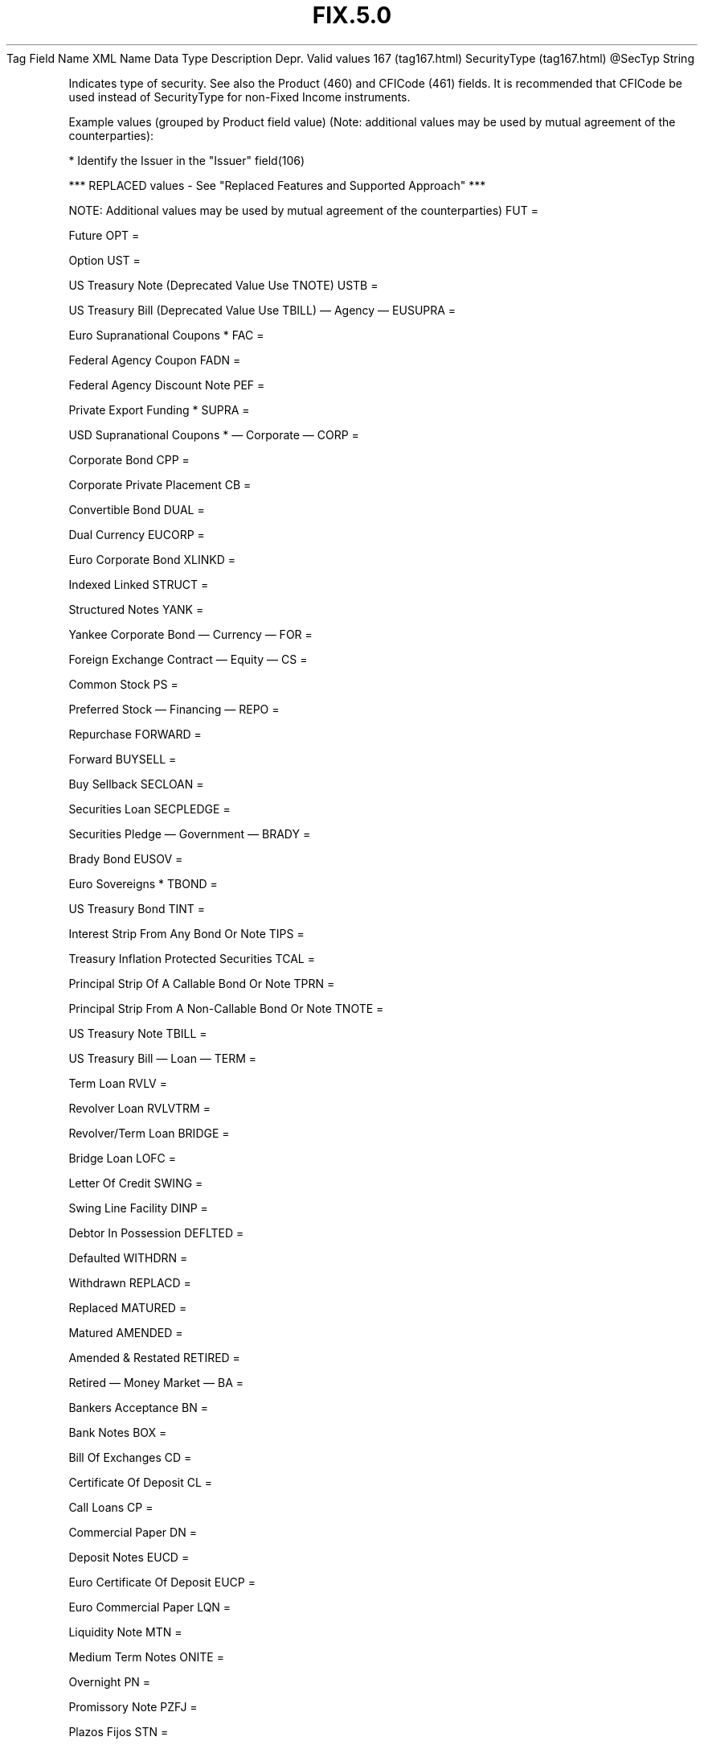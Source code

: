 .TH FIX.5.0 "" "" "Tag #167"
Tag
Field Name
XML Name
Data Type
Description
Depr.
Valid values
167 (tag167.html)
SecurityType (tag167.html)
\@SecTyp
String
.PP
Indicates type of security. See also the Product (460) and CFICode
(461) fields. It is recommended that CFICode be used instead of
SecurityType for non-Fixed Income instruments.
.PP
Example values (grouped by Product field value) (Note: additional
values may be used by mutual agreement of the counterparties):
.PP
* Identify the Issuer in the "Issuer" field(106)
.PP
*** REPLACED values - See "Replaced Features and Supported
Approach" ***
.PP
NOTE: Additional values may be used by mutual agreement of the
counterparties)
FUT
=
.PP
Future
OPT
=
.PP
Option
UST
=
.PP
US Treasury Note (Deprecated Value Use TNOTE)
USTB
=
.PP
US Treasury Bill (Deprecated Value Use TBILL)
—\ Agency\ —
EUSUPRA
=
.PP
Euro Supranational Coupons *
FAC
=
.PP
Federal Agency Coupon
FADN
=
.PP
Federal Agency Discount Note
PEF
=
.PP
Private Export Funding *
SUPRA
=
.PP
USD Supranational Coupons *
—\ Corporate\ —
CORP
=
.PP
Corporate Bond
CPP
=
.PP
Corporate Private Placement
CB
=
.PP
Convertible Bond
DUAL
=
.PP
Dual Currency
EUCORP
=
.PP
Euro Corporate Bond
XLINKD
=
.PP
Indexed Linked
STRUCT
=
.PP
Structured Notes
YANK
=
.PP
Yankee Corporate Bond
—\ Currency\ —
FOR
=
.PP
Foreign Exchange Contract
—\ Equity\ —
CS
=
.PP
Common Stock
PS
=
.PP
Preferred Stock
—\ Financing\ —
REPO
=
.PP
Repurchase
FORWARD
=
.PP
Forward
BUYSELL
=
.PP
Buy Sellback
SECLOAN
=
.PP
Securities Loan
SECPLEDGE
=
.PP
Securities Pledge
—\ Government\ —
BRADY
=
.PP
Brady Bond
EUSOV
=
.PP
Euro Sovereigns *
TBOND
=
.PP
US Treasury Bond
TINT
=
.PP
Interest Strip From Any Bond Or Note
TIPS
=
.PP
Treasury Inflation Protected Securities
TCAL
=
.PP
Principal Strip Of A Callable Bond Or Note
TPRN
=
.PP
Principal Strip From A Non-Callable Bond Or Note
TNOTE
=
.PP
US Treasury Note
TBILL
=
.PP
US Treasury Bill
—\ Loan\ —
TERM
=
.PP
Term Loan
RVLV
=
.PP
Revolver Loan
RVLVTRM
=
.PP
Revolver/Term Loan
BRIDGE
=
.PP
Bridge Loan
LOFC
=
.PP
Letter Of Credit
SWING
=
.PP
Swing Line Facility
DINP
=
.PP
Debtor In Possession
DEFLTED
=
.PP
Defaulted
WITHDRN
=
.PP
Withdrawn
REPLACD
=
.PP
Replaced
MATURED
=
.PP
Matured
AMENDED
=
.PP
Amended & Restated
RETIRED
=
.PP
Retired
—\ Money Market\ —
BA
=
.PP
Bankers Acceptance
BN
=
.PP
Bank Notes
BOX
=
.PP
Bill Of Exchanges
CD
=
.PP
Certificate Of Deposit
CL
=
.PP
Call Loans
CP
=
.PP
Commercial Paper
DN
=
.PP
Deposit Notes
EUCD
=
.PP
Euro Certificate Of Deposit
EUCP
=
.PP
Euro Commercial Paper
LQN
=
.PP
Liquidity Note
MTN
=
.PP
Medium Term Notes
ONITE
=
.PP
Overnight
PN
=
.PP
Promissory Note
PZFJ
=
.PP
Plazos Fijos
STN
=
.PP
Short Term Loan Note
TD
=
.PP
Time Deposit
XCN
=
.PP
Extended Comm Note
YCD
=
.PP
Yankee Certificate Of Deposit
—\ Mortgage\ —
ABS
=
.PP
Asset-backed Securities
CMBS
=
.PP
Corp. Mortgage-backed Securities
CMO
=
.PP
Collateralized Mortgage Obligation
IET
=
.PP
IOETTE Mortgage
MBS
=
.PP
Mortgage-backed Securities
MIO
=
.PP
Mortgage Interest Only
MPO
=
.PP
Mortgage Principal Only
MPP
=
.PP
Mortgage Private Placement
MPT
=
.PP
Miscellaneous Pass-through
PFAND
=
.PP
Pfandbriefe *
TBA
=
.PP
To Be Announced
—\ Municipal\ —
AN
=
.PP
Other Anticipation Notes (BAN, GAN, etc.)
COFO
=
.PP
Certificate Of Obligation
COFP
=
.PP
Certificate Of Participation
GO
=
.PP
General Obligation Bonds
MT
=
.PP
Mandatory Tender
RAN
=
.PP
Revenue Anticipation Note
REV
=
.PP
Revenue Bonds
SPCLA
=
.PP
Special Assessment
SPCLO
=
.PP
Special Obligation
SPCLT
=
.PP
Special Tax
TAN
=
.PP
Tax Anticipation Note
TAXA
=
.PP
Tax Allocation
TECP
=
.PP
Tax Exempt Commercial Paper
TRAN
=
.PP
Tax Revenue Anticipation Note
VRDN
=
.PP
Variable Rate Demand Note
WAR
=
.PP
Warrant
—\ Other\ —
MF
=
.PP
Mutual Fund
MLEG
=
.PP
Multileg Instrument
NONE
=
.PP
No Security Type
OOF
=
.PP
Options on Futures
OOP
=
.PP
Options on Physical
WLD
=
.PP
Wildcard Entry (was "?" in 4.4, used on Security Definition Request
message)
CASH
=
.PP
Cash
.PP
   *   *   *   *   *
Used in messages:
[AllocationInstructionAck (body_505280.html?find=SecurityType)]
[AllocationReportAck (body_55576584.html?find=SecurityType)]
[SecurityTypeRequest (body_5353118.html?find=SecurityType)]
[SettlementInstructionRequest (body_56496586.html?find=SecurityType)]
.PP
   *   *   *   *   *
Used in components:
[Instrument (body_49484851.html?find=SecurityType)]
[SecTypesGrp (body_50485354.html?find=SecurityType)]
[SettlInstGrp (body_50485355.html?find=SecurityType)]

.PD 0
.P
.PD

.PP
.PP
.IP \[bu] 2
© 2007 FIX Protocol Limited
.IP \[bu] 2
Contact us (http://www.fixprotocol.org/contact.shtml)
.IP \[bu] 2
Copyright and Acceptable Use policy (http://www.fixprotocol.org/copyright.shtml)
.IP \[bu] 2
Privacy policy (http://www.fixprotocol.org/privacy.shtml)
